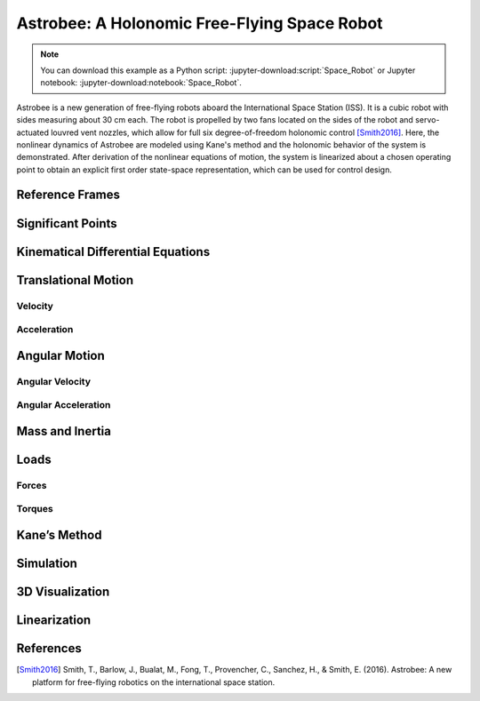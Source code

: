 =============================================
Astrobee: A Holonomic Free-Flying Space Robot
=============================================

.. note::

   You can download this example as a Python script:
   :jupyter-download:script:`Space_Robot` or Jupyter notebook:
   :jupyter-download:notebook:`Space_Robot`.

Astrobee is a new generation of free-flying robots aboard the International
Space Station (ISS). It is a cubic robot with sides measuring about 30 cm each.
The robot is propelled by two fans located on the sides of the robot and
servo-actuated louvred vent nozzles, which allow for full six degree-of-freedom
holonomic control [Smith2016]_. Here, the nonlinear dynamics of Astrobee are
modeled using Kane's method and the holonomic behavior of the system is
demonstrated. After derivation of the nonlinear equations of motion, the system
is linearized about a chosen operating point to obtain an explicit first order
state-space representation, which can be used for control design.

.. jupyter-execute::

    import sympy as sm
    import sympy.physics.mechanics as me
    from pydy.system import System
    import numpy as np
    import matplotlib.pyplot as plt
    from pydy.codegen.ode_function_generators import generate_ode_function
    from scipy.integrate import odeint
    import scipy.io as sio
    me.init_vprinting()

Reference Frames
----------------

.. jupyter-execute::

    ISS = me.ReferenceFrame('N') # ISS RF
    B = me.ReferenceFrame('B') # body RF

    q1, q2, q3 = me.dynamicsymbols('q1:4') # attitude coordinates (Euler angles)

    B.orient(ISS, 'Body', (q1, q2, q3), 'xyz') # body RF

    t = me.dynamicsymbols._t

Significant Points
------------------

.. jupyter-execute::

    O = me.Point('O') # fixed point in the ISS
    O.set_vel(ISS, 0)

    x, y, z = me.dynamicsymbols('x, y, z') # translation coordinates (position of the mass-center of Astrobee relative to 'O')
    l = sm.symbols('l') # length of Astrobee (side of cube)

    C = O.locatenew('C', x * ISS.x + y * ISS.y + z * ISS.z) # Astrobee CM

Kinematical Differential Equations
----------------------------------

.. jupyter-execute::

    ux = me.dynamicsymbols('u_x')
    uy = me.dynamicsymbols('u_y')
    uz = me.dynamicsymbols('u_z')
    u1 = me.dynamicsymbols('u_1')
    u2 = me.dynamicsymbols('u_2')
    u3 = me.dynamicsymbols('u_3')

    z1 = sm.Eq(ux, x.diff())
    z2 = sm.Eq(uy, y.diff())
    z3 = sm.Eq(uz, z.diff())
    z4 = sm.Eq(u1, q1.diff())
    z5 = sm.Eq(u2, q2.diff())
    z6 = sm.Eq(u3, q3.diff())
    u = sm.solve([z1, z2, z3, z4, z5, z6], x.diff(), y.diff(), z.diff(), q1.diff(), q2.diff(), q3.diff())
    u

Translational Motion
--------------------

Velocity
~~~~~~~~

.. jupyter-execute::

    C.set_vel(ISS, C.pos_from(O).dt(ISS).subs(u))
    V_B_ISS_ISS = C.vel(ISS)
    V_B_ISS_ISS # "velocity of Astrobee CM w.r.t ISS RF expressed in ISS RF"

Acceleration
~~~~~~~~~~~~

.. jupyter-execute::

    A_B_ISS_ISS = C.acc(ISS).subs(u) #.subs(ud)
    A_B_ISS_ISS # "acceleration of Astrobee CM w.r.t ISS RF expressed in ISS RF"

Angular Motion
--------------

Angular Velocity
~~~~~~~~~~~~~~~~

.. jupyter-execute::

    B.set_ang_vel(ISS, B.ang_vel_in(ISS).subs(u))
    Omega_B_ISS_B = B.ang_vel_in(ISS)
    Omega_B_ISS_B # "angular velocity of body RF w.r.t ISS RF expressed in body RF"

Angular Acceleration
~~~~~~~~~~~~~~~~~~~~

.. jupyter-execute::

    Alpha_B_ISS_B = B.ang_acc_in(ISS).subs(u) #.subs(ud)
    Alpha_B_ISS_B # "angular acceleration of body RF w.r.t ISS RF expressed in body RF"

Mass and Inertia
----------------

.. jupyter-execute::

    m = sm.symbols('m') # Astrobee mass

    Ix, Iy, Iz = sm.symbols('I_x, I_y, I_z') # principal moments of inertia

    I = me.inertia(B, Ix, Iy, Iz) # inertia dyadic
    I

Loads
-----

Forces
~~~~~~

.. jupyter-execute::

    Fx_mag, Fy_mag, Fz_mag = me.dynamicsymbols('Fmag_x, Fmag_y, Fmag_z')

    Fx = Fx_mag * ISS.x
    Fy = Fy_mag * ISS.y
    Fz = Fz_mag * ISS.z

    Fx, Fy, Fz

Torques
~~~~~~~

.. jupyter-execute::

    T1_mag, T2_mag, T3_mag = me.dynamicsymbols('Tmag_1, Tmag_2, Tmag_3')

    T1 = T1_mag * B.x
    T2 = T2_mag * B.y
    T3 = T3_mag * B.z

    T1, T2, T3

Kane’s Method
-------------

.. jupyter-execute::

    kdes = [z1.rhs - z1.lhs,
            z2.rhs - z2.lhs,
            z3.rhs - z3.lhs,
            z4.rhs - z4.lhs,
            z5.rhs - z5.lhs,
            z6.rhs - z6.lhs]

    body = me.RigidBody('body', C, B, m, (I, C))
    bodies = [body]

    loads = [
             (C, Fx),
             (C, Fy),
             (C, Fz),
             (B, T1),
             (B, T2),
             (B, T3)
            ]

    kane = me.KanesMethod(ISS, (x, y, z, q1, q2, q3), (ux, uy, uz, u1, u2, u3), kd_eqs=kdes)

    fr, frstar = kane.kanes_equations(bodies, loads=loads)

Simulation
----------

.. jupyter-execute::

    sys = System(kane)

    sys.constants_symbols

    sys.constants = {
                     Ix: 0.1083,
                     Iy: 0.1083,
                     Iz: 0.1083,
                     m: 7
                    }

    sys.constants

.. jupyter-execute::

    sys.times = np.linspace(0.0, 50.0, num=1000)

    sys.coordinates

.. jupyter-execute::

    sys.speeds

.. jupyter-execute::

    sys.states

.. jupyter-execute::

    sys.initial_conditions = {
                              x: 0.0,
                              y: 0.0,
                              z: 0.0,
                              q1: 0.0,
                              q2: 0.0,
                              q3: 0.0,
                              ux: 0.2,
                              uy: 0.0,
                              uz: 0.0,
                              u1: 0.0,
                              u2: 0.0,
                              u3: 0.5
                             }

.. jupyter-execute::

    sys.specifieds_symbols


.. jupyter-execute::

    sys.specifieds = {
                      Fx_mag: 0.0,
                      Fy_mag: 0.0,
                      Fz_mag: 0.0,
                      T1_mag: 0.0,
                      T2_mag: 0.0,
                      T3_mag: 0.0
                     }

.. jupyter-execute::

    states = sys.integrate()

.. jupyter-execute::

    import matplotlib.pyplot as plt

.. jupyter-execute::

    fig, ax = plt.subplots()
    ax.plot(sys.times, states)
    ax.set_xlabel('{} [s]'.format(sm.latex(t, mode='inline')));
    ax.set_ylabel('States');
    ax.legend(['$x$', '$y$', '$z$', '$q_1$', '$q_2$', '$q_3$', '$u_x$', '$u_y$', '$u_z$', '$u_1$', '$u_2$', '$u_3$'], fontsize=10)
    plt.show()

3D Visualization
----------------

.. jupyter-execute::

    from pydy.viz import Box, Cube, Sphere, Cylinder, VisualizationFrame, Scene

.. jupyter-execute::

    l = 0.32

    body_m_shape = Box(l, (1/2) * l, (2/3) * l, color='black', name='body_m_shape')
    body_l_shape = Box(l, (1/4) * l, l, color='green', name='body_l_shape')
    body_r_shape = Box(l, (1/4) * l, l, color='green', name='body_r_shape')

    v1 = VisualizationFrame('Body_m',
                            B,
                            C.locatenew('C_m', (1/6) * l * B.z),
                            body_m_shape)

    v2 = VisualizationFrame('Body_l',
                            B,
                            C.locatenew('C_l', (3/8) * l * -B.y),
                            body_l_shape)

    v3 = VisualizationFrame('Body_r',
                            B,
                            C.locatenew('C_r', (3/8) * l * B.y),
                            body_r_shape)

    scene = Scene(ISS, O, system=sys)

    scene.visualization_frames = [v1, v2, v3]


.. jupyter-execute::

   scene.display_jupyter(axes_arrow_length=1.0)

Linearization
-------------

.. jupyter-execute::

    f = fr + frstar
    f

.. jupyter-execute::

    V = {
          x: 0.0,
          y: 0.0,
          z: 0.0,
          q1: 0.0,
          q2: 0.0,
          q3: 0.0,
          ux: 0.0,
          uy: 0.0,
          uz: 0.0,
          u1: 0.0,
          u2: 0.0,
          u3: 0.0,
          Fx_mag: 0.0,
          Fy_mag: 0.0,
          Fz_mag: 0.0,
          T1_mag: 0.0,
          T2_mag: 0.0,
          T3_mag: 0.0
    }

    V_keys = sm.Matrix([ v for v in V.keys() ])
    V_values = sm.Matrix([ v for v in V.values() ])

.. jupyter-execute::

    us = sm.Matrix([ux, uy, uz, u1, u2, u3])
    us_diff = sm.Matrix([ux.diff(), uy.diff(), uz.diff(), u1.diff(), u2.diff(), u3.diff()])
    qs = sm.Matrix([x, y, z, q1, q2, q3])
    rs = sm.Matrix([Fx_mag, Fy_mag, Fz_mag, T1_mag, T2_mag, T3_mag])

.. jupyter-execute::

    Ml = f.jacobian(us_diff).subs(sys.constants).subs(V)
    Ml

.. jupyter-execute::

    Cl = f.jacobian(us).subs(V)
    Cl.subs(sys.constants)

.. jupyter-execute::

    Kl = f.jacobian(qs).subs(V)
    sm.simplify(Kl.subs(sys.constants))

.. jupyter-execute::

    Hl = -f.jacobian(rs).subs(V)
    sm.simplify(Hl.subs(sys.constants))

.. jupyter-execute::

    A = sm.Matrix([[(-Ml.inv()*Cl), (-Ml.inv()*Kl)], [(sm.eye(6)), sm.zeros(6, 6)]])
    sm.simplify(A.subs(sys.constants))

.. jupyter-execute::

    B = sm.Matrix([[Ml.inv() * Hl], [sm.zeros(6, 6)]])
    sm.nsimplify(B.subs(sys.constants))

References
----------

.. [Smith2016] Smith, T., Barlow, J., Bualat, M., Fong, T., Provencher, C.,
   Sanchez, H., & Smith, E. (2016). Astrobee: A new platform for free-flying
   robotics on the international space station.
